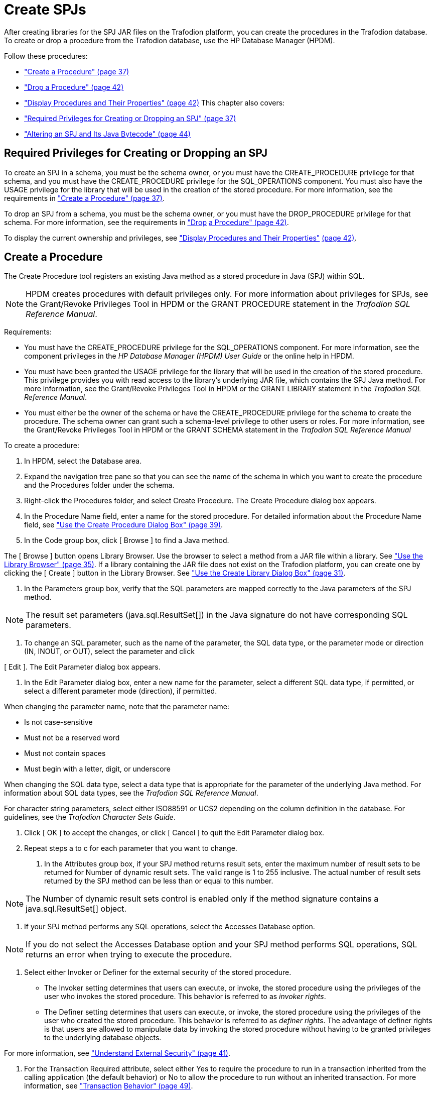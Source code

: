 ////
/**
 *@@@ START COPYRIGHT @@@
 * Licensed to the Apache Software Foundation (ASF) under one
 * or more contributor license agreements. See the NOTICE file
 * distributed with this work for additional information
 * regarding copyright ownership.  The ASF licenses this file
 * to you under the Apache License, Version 2.0 (the
 * "License"); you may not use this file except in compliance
 * with the License.  You may obtain a copy of the License at
 *
 *     http://www.apache.org/licenses/LICENSE-2.0
 *
 * Unless required by applicable law or agreed to in writing, software
 * distributed under the License is distributed on an "AS IS" BASIS,
 * WITHOUT WARRANTIES OR CONDITIONS OF ANY KIND, either express or implied.
 * See the License for the specific language governing permissions and
 * limitations under the License.
 * @@@ END COPYRIGHT @@@
 */
////

[[create-spjs]]
= Create SPJs

After creating libraries for the SPJ JAR files on the Trafodion platform,
you can create the procedures in the Trafodion database. To create or
drop a procedure from the Trafodion database, use the HP Database Manager
(HPDM).

Follow these procedures:

* link:#_bookmark116["Create a Procedure" (page 37)]
* link:#_bookmark128["Drop a Procedure" (page 42)]
* link:#bookmark130["Display Procedures and Their Properties" (page 42)]
This chapter also covers:
* link:#_bookmark114["Required Privileges for Creating or Dropping an
SPJ" (page 37)]
* link:#_bookmark136["Altering an SPJ and Its Java Bytecode" (page 44)]

== Required Privileges for Creating or Dropping an SPJ

To create an SPJ in a schema, you must be the schema owner, or you must
have the CREATE_PROCEDURE privilege for that schema, and you must have
the CREATE_PROCEDURE privilege for the SQL_OPERATIONS component. You
must also have the USAGE privilege for the library that will be used in
the creation of the stored procedure. For more information, see the
requirements in link:#_bookmark116["Create a Procedure" (page 37)].

To drop an SPJ from a schema, you must be the schema owner, or you must
have the DROP_PROCEDURE privilege for that schema. For more information,
see the requirements in link:#_bookmark128["Drop] link:#_bookmark128[a
Procedure" (page 42)].

To display the current ownership and privileges, see
link:#bookmark130["Display Procedures and Their Properties"]
link:#bookmark130[(page 42)].

== Create a Procedure

The Create Procedure tool registers an existing Java method as a stored
procedure in Java (SPJ) within SQL.

NOTE: HPDM creates procedures with default privileges only. For more
information about privileges for SPJs, see the Grant/Revoke Privileges
Tool in HPDM or the GRANT PROCEDURE statement in the __Trafodion SQL
Reference Manual__.

Requirements:

* You must have the CREATE_PROCEDURE privilege for the SQL_OPERATIONS
component. For more information, see the component privileges in the _HP
Database Manager (HPDM) User Guide_ or the online help in HPDM.
* You must have been granted the USAGE privilege for the library that
will be used in the creation of the stored procedure. This privilege
provides you with read access to the library's underlying JAR file,
which contains the SPJ Java method. For more information, see the
Grant/Revoke Privileges Tool in HPDM or the GRANT LIBRARY statement in
the __Trafodion SQL Reference Manual__.
* You must either be the owner of the schema or have the
CREATE_PROCEDURE privilege for the schema to create the procedure. The
schema owner can grant such a schema-level privilege to other users or
roles. For more information, see the Grant/Revoke Privileges Tool in
HPDM or the GRANT SCHEMA statement in the _Trafodion SQL Reference
Manual_

To create a procedure:

1.  In HPDM, select the Database area.
2.  Expand the navigation tree pane so that you can see the name of the
schema in which you want to create the procedure and the Procedures
folder under the schema.
3.  Right-click the Procedures folder, and select Create Procedure. The
Create Procedure dialog box appears.
4.  In the Procedure Name field, enter a name for the stored procedure.
For detailed information about the Procedure Name field, see
link:#_bookmark120["Use the Create Procedure Dialog Box" (page 39)].
5.  In the Code group box, click [ Browse ] to find a Java method.

The [ Browse ] button opens Library Browser. Use the browser to select a
method from a JAR file within a library. See link:#_bookmark109["Use the
Library Browser" (page 35)]. If a library containing the JAR file does
not exist on the Trafodion platform, you can create one by clicking the [
Create ] button in the Library Browser. See link:#_bookmark98["Use the
Create Library Dialog Box" (page 31)].

1.  In the Parameters group box, verify that the SQL parameters are
mapped correctly to the Java parameters of the SPJ method.

NOTE: The result set parameters (java.sql.ResultSet[]) in the Java
signature do not have corresponding SQL parameters.

a.  To change an SQL parameter, such as the name of the parameter, the
SQL data type,
or the parameter mode or direction (IN, INOUT, or OUT), select the
parameter and click

[ Edit ]. The Edit Parameter dialog box appears.

a.  In the Edit Parameter dialog box, enter a new name for the
parameter, select a different SQL data type, if permitted, or select a
different parameter mode (direction), if permitted.

When changing the parameter name, note that the parameter name:

* Is not case-sensitive
* Must not be a reserved word
* Must not contain spaces
* Must begin with a letter, digit, or underscore

When changing the SQL data type, select a data type that is appropriate
for the parameter of the underlying Java method. For information about
SQL data types, see the __Trafodion SQL Reference Manual__.

For character string parameters, select either ISO88591 or UCS2
depending on the column definition in the database. For guidelines, see
the __Trafodion Character Sets Guide__.

a.  Click [ OK ] to accept the changes, or click [ Cancel ] to quit the
Edit Parameter dialog box.
b.  Repeat steps a to c for each parameter that you want to change.

1.  In the Attributes group box, if your SPJ method returns result sets,
enter the maximum number of result sets to be returned for Number of
dynamic result sets. The valid range is 1 to 255 inclusive. The actual
number of result sets returned by the SPJ method can be less than or
equal to this number.

NOTE: The Number of dynamic result sets control is enabled only if the
method signature contains a java.sql.ResultSet[] object.

1.  If your SPJ method performs any SQL operations, select the Accesses
Database option.

NOTE: If you do not select the Accesses Database option and your SPJ
method performs SQL operations, SQL returns an error when trying to
execute the procedure.

1.  Select either Invoker or Definer for the external security of the
stored procedure.

* The Invoker setting determines that users can execute, or invoke, the
stored procedure using the privileges of the user who invokes the stored
procedure. This behavior is referred to as __invoker rights__.
* The Definer setting determines that users can execute, or invoke, the
stored procedure using the privileges of the user who created the stored
procedure. This behavior is referred to as __definer rights__. The
advantage of definer rights is that users are allowed to manipulate data
by invoking the stored procedure without having to be granted privileges
to the underlying database objects.

For more information, see link:#_bookmark124["Understand External
Security" (page 41)].

1.  For the Transaction Required attribute, select either Yes to require
the procedure to run in a transaction inherited from the calling
application (the default behavior) or No to allow the procedure to run
without an inherited transaction. For more information, see
link:#_bookmark157["Transaction] link:#_bookmark157[Behavior" (page
49)].
2.  Click [ Create ] to create the procedure.

Related Topics

link:#_bookmark120["Use the Create Procedure Dialog Box" (page 39)]

== Use the Create Procedure Dialog Box

This table shows reference information for the Create Procedure dialog
box:

[cols=",,",options="header",]
|===
Group Box
Control or Field
Action
Name
____

Catalog
Name of the catalog where the procedure will be created. This is a
read-only field.
Schema
Name of the schema where the procedure will be created. This is a
read-only field.
Procedure Name
Enter a name for the procedure. The name must be unique and must not
exist for any procedure, table, or view in the same schema. The
procedure name is not case-sensitive. The database engine automatically
qualifies the procedure name with the name of the catalog and schema in
which you are creating the procedure. For example, if you enter
*monthlyorders* as the procedure name, the database engine stores the
procedure as

__catalog-name__.__schema-name__.MONTHLYORDERS.
Code
Library
Click [ Browse ] to navigate to a library or JAR file.
Class Name
Select a class.
Method Name
When you select a class, the method names and parameter types for that
class appear in the right pane.
NOTE: Only methods that can be used in a procedure are visible. For
details, see link:#_bookmark123["Use a Method in a Procedure" (page
40)].
Parameters
Name
____

Is the name for this SQL parameter.
Direction
IN passes data to a procedure
INOUT passes data to and accepts data from a procedure. The parameter
|===

must be an array.


* OUT accepts data from a procedure. The parameter must be an array.

SQL Data Type

Displays the SQL data type that is the best match for the Java signature
in the

Java Data Type column.

Java Data Type Displays the signature for the Java method that you
selected.

[ Edit ] Click to edit the selected parameter.

Group Box

Control or Field

Action

Attributes

Number of dynamic result sets

Accesses Database

Controls the maximum number of result sets the procedure can return.
This control is enabled only if the method signature contains a
java.sql.ResultSet[] object. If the method contains a result set object,
the valid range is 1 to 255. This value is automatically set to zero if
the selected Java method does not have a java.sql.ResultSet[] object.

If selected, the procedure performs SQL operations. If cleared, the
procedure does not perform SQL operations.

NOTE: SQL returns an error when trying to execute the procedure if this
attribute is cleared and the procedure performs SQL operations.

External Security

Transaction Required

Select either Invoker or Definer for the external security of the stored
procedure.

* The Invoker setting determines that users can execute, or invoke, the
stored procedure using the privileges of the user who invokes the stored
procedure. This behavior is referred to as __invoker rights__.
* The Definer setting determines that users can execute, or invoke, the
stored procedure using the privileges of the user who created the stored
procedure. This behavior is referred to as __definer rights__. The
advantage of definer rights is that users are allowed to manipulate data
by invoking the stored procedure without having to be granted privileges
to the underlying database objects.

For more information, see link:#_bookmark124["Understand External
Security" (page 41)].

Select either Yes to require the procedure to run in a transaction
inherited from the calling application (the default behavior) or No to
allow the procedure to run without an inherited transaction. For more
information, see link:#_bookmark157["Transaction]
link:#_bookmark157[Behavior" (page 49)].

Related Topics

link:#_bookmark116["Create a Procedure" (page 37)]

== Use a Method in a Procedure

To be used in a procedure, a Java method must:

* Be qualified as public static void.
* Have a java.sql.ResultSet[] parameter at the end of the method
signature if the method uses result sets.

NOTE: There can be more than one java.sql.ResultSet[] parameter, but
they must all be at the end of the method signature.

* Have these parameter types:

Parameter Type or Class

Type

character java.lang.String

java.lang.String[]

numeric java.lang.Integer

java.lang.Integer[] java.lang.Long java.lang.Long[] java.lang.Float
java.lang.Float[]

Parameter Type or Class

Type

java.lang.Double java.lang.Double[] java.math.BigDecimal
java.math.BigDecimal[]

date/timestamp java.sql.Date

java.sql.Date[] java.sql.Time java.sql.Time[] java.sql.Timestamp
java.sql.Timestamp[]

primitive short

short[] int int[] long long[] float float[] double double[]

result sets java.sql.ResultSet[]

== Understand External Security

The external security of an SPJ determines the privileges, or rights,
that users have when executing (or calling) the SPJ. An SPJ can be
created with one of these types of external security: invoker or
definer.

If an SPJ is created with the invoker type of external security, the SPJ
is executed with __invoker rights__. Invoker rights allow a user who has
the execute privilege on the SPJ to call the SPJ using his or her
existing privileges. In this case, the user must be granted privileges
to access the underlying database objects on which the SPJ operates. If
a user tries to call an SPJ that has invoker external security and that
operates on database objects to which the user does not have privileges,
the CALL statement fails with an error message indicating that the user
does not have the appropriate permissions. Note: Granting a user
privileges to the underlying database objects gives the user direct
access to those database objects, which could pose a risk to more
sensitive or critical data to which users should not have access. For
example, an SPJ might operate on a subset of the data in an underlying
database object, but that database object might contain other more
sensitive or critical data to which users should not have access.

If an SPJ is created with the definer type of external security, the SPJ
is executed with __definer rights__. Definer rights allow a user who has
the execute privilege on an SPJ to call the SPJ using the privileges of
the user who created the SPJ. In this case, the user does not require
privileges to access the underlying database objects on which the SPJ
operates. Instead, the user is allowed to access or manipulate data in
the underlying database objects by invoking the SPJ. That way, users are
restricted from directly accessing or manipulating more sensitive or
critical data in the database. However, be careful about the users to
whom you grant execute privilege on an SPJ with definer external
security because those users will be able to execute the SPJ without
requiring privileges to the underlying database objects.

To set the external security of an SPJ, see link:#_bookmark116["Create a
Procedure" (page 37)].

== Drop a Procedure

To drop a procedure, you must own the procedure or have the
DROP_PROCEDURE privilege for the schema. The schema owner can grant such
a schema-level privilege to other users or roles. For example, if the
schema owner granted you privileges to drop all objects in the schema,
you could drop procedures. For more information, see the Grant/Revoke
Privileges Tool in HPDM or the GRANT SCHEMA statement in the __Trafodion
SQL Reference Manual__.

To drop a procedure:

1.  Under the navigation tree pane, click the Database area.
2.  Under My Systems, expand the tree for the Trafodion platform
containing the procedure until you can see the schema folder and the
Procedures folder underneath it.
3.  Expand the Procedures folder.
4.  Right-click the name of the procedure that you want to drop, and
select Drop Procedure. HPDM asks you to confirm the operation.
5.  Click [ Yes ] to continue or [ No ] to quit the operation.

== Display Procedures and Their Properties

To display the SPJs in a schema, use either HPDM or trafci:

* link:#_bookmark131["Using HPDM to Display a Procedure in a Schema"
(page 42)]
* link:#_bookmark133["Using trafci to Display Procedures in a Schema"
(page 43)]

=== Using HPDM to Display a Procedure in a Schema

To display one of the procedures in a schema:

1.  Start the HP Database Manager and log on using any user name.
2.  Click the Database area.
3.  In the navigation tree pane, select a Schema, and expand the schema
so that you can see the object folders underneath it.
4.  Expand the Procedures tab in the right pane and select a procedure
name, or open the Procedures folder and select a procedure name in the
tree. HPDM displays the properties of the selected procedure in the
right pane.

image:media/image7.jpeg[image]

For more information about the procedure properties displayed in HPDM,
see the _HP Database_ __Manager (HPDM) User Guide__ or the online help
in HPDM.

==== Using trafci to Display Procedures in a Schema

In the trafci command-line interface, use the SHOW PROCEDURES command to
display the procedures in a schema. For example, this SHOW PROCEDURES
command displays a list of the procedures in the SALES schema:

```
SQL>**set schema demo.sales;**

--- SQL operation complete. SQL>**show procedures** PROCEDURE NAMES

--------------------------------------------------------------------------------
DAILYORDERS LOWERPRICE MONTHLYORDERS ORDERSUMMARY PARTDATA TOTAL PRICE

SQL>
```

You can also use a wild-card pattern to search for a particular
procedure. For example, this SHOW PROCEDURES command displays all the
procedures in the SALES schema that have price in their names:

```
SQL>**show procedures %price**

PROCEDURE NAMES

--------------------------------------------------------------------------------
LOWERPRICE TOTALPRICE

SQL>
```

For more information about trafci, see the __HP Database Command
Interface (trafci) Guide__.

==== Altering an SPJ and Its Java Bytecode

Occasionally, you might need to update an SPJ or its Java bytecode. The
Java bytecode includes the SPJ's class file and any associated class
files that are packaged in the SPJ JAR file. Suppose that you want to
update the Java bytecode of an SPJ without changing the class name,
method name, or Java signature of the SPJ method. In this case, you
would alter the library by selecting the updated JAR file to upload to
the Trafodion platform, replacing the previous JAR file for the library.
For more information, see link:#_bookmark100["Alter a Library" (page
32)].

NOTE: You are prevented from uploading a JAR file that is already in use
by another library in the catalog. This restriction prevents you from
accidentally overwriting a JAR file that has the same name.

If you plan to use a JAR file that contains an SPJ method that has a
different class name, method name, or signature than the original SPJ
method, you must drop the SPJ from the database before altering the
library. After altering the library, re-create the SPJ in the database.
You must also drop and re-create an SPJ to rename the procedure or
change the SQL parameter definitions even if the Java bytecode remains
the same. For more information, see link:#_bookmark116["Create a
Procedure" (page 37)] and link:#_bookmark128["Drop a Procedure" (page
42)].

When you update an SPJ or its Java bytecode, try to avoid making those
changes when client applications are actively calling the SPJ. If you
update an SPJ or its Java bytecode when a client application is calling
the SPJ, the CALL statement might return wrong or inconsistent data to
the calling application. Therefore, schedule a time to update the SPJ or
its Java bytecode when client applications are not actively calling the
SPJ.

